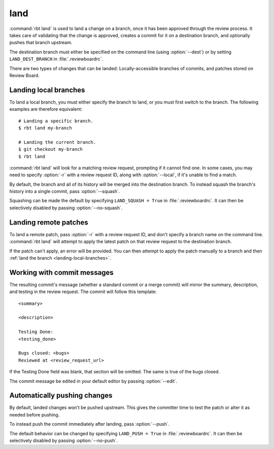 .. rbt-command:: rbtools.commands.land.Land

====
land
====

:command:`rbt land` is used to land a change on a branch, once it has been
approved through the review process. It takes care of validating that the
change is approved, creates a commit for it on a destination branch, and
optionally pushes that branch upstream.

The destination branch must either be specified on the command line (using
:option:`--dest`) or by setting ``LAND_DEST_BRANCH`` in
:file:`.reviewboardrc`.

There are two types of changes that can be landed: Locally-accessible
branches of commits, and patches stored on Review Board.


.. rbt-command-usage::


.. _landing-local-branches:

Landing local branches
======================

To land a local branch, you must either specify the branch to land, or you
must first switch to the branch. The following examples are therefore
equivalent::

    # Landing a specific branch.
    $ rbt land my-branch

    # Landing the current branch.
    $ git checkout my-branch
    $ rbt land

:command:`rbt land` will look for a matching review request, prompting if it
cannot find one. In some cases, you may need to specify :option:`-r` with a
review request ID, along with :option:`--local`, if it's unable to find a
match.

By default, the branch and all of its history will be merged into the
destination branch. To instead squash the branch's history into a single
commit, pass :option:`--squash`.

Squashing can be made the default by specifying ``LAND_SQUASH = True`` in
:file:`.reviewboardrc`. It can then be selectively disabled by passing
:option:`--no-squash`.


Landing remote patches
======================

To land a remote patch, pass :option:`-r` with a review request ID, and
don't specify a branch name on the command line. :command:`rbt land` will
attempt to apply the latest patch on that review request to the destination
branch.

If the patch can't apply, an error will be provided. You can then attempt to
apply the patch manually to a branch and then :ref:`land the branch
<landing-local-branches>`.


Working with commit messages
============================

The resulting commit's message (whether a standard commit or a merge commit)
will mirror the summary, description, and testing in the review request. The
commit will follow this template::

    <summary>

    <description>

    Testing Done:
    <testing_done>

    Bugs closed: <bugs>
    Reviewed at <review_request_url>

If the Testing Done field was blank, that section will be omitted. The same
is true of the bugs closed.

The commit message be edited in your default editor by passing
:option:`--edit`.


Automatically pushing changes
=============================

By default, landed changes won't be pushed upstream. This gives the committer
time to test the patch or alter it as needed before pushing.

To instead push the commit immediately after landing, pass :option:`--push`.

The default behavior can be changed by specifying ``LAND_PUSH = True`` in
:file:`.reviewboardrc`. It can then be selectively disabled by passing
:option:`--no-push`.


.. rbt-command-options::
